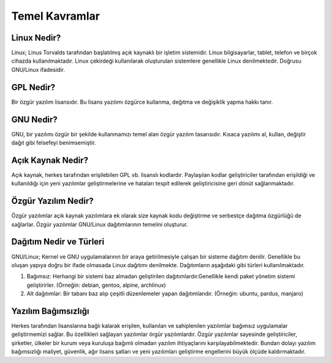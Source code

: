 **Temel Kavramlar**
+++++++++++++++++++

**Linux Nedir?**
----------------

Linux; Linus Torvalds tarafından başlatılmış açık kaynaklı bir işletim sistemidir. Linux bilgisayarlar, tablet, telefon ve birçok cihazda kullanılmaktadır. Linux çekirdeği kullanılarak oluşturulan sistemlere genellikle Linux denilmektedir. Doğrusu GNU/Linux ifadesidir.

**GPL Nedir?**
--------------

Bir özgür yazılım lisansıdır. Bu lisans yazılımı özgürce kullanma, değıtma ve değişiklik yapma hakkı tanır.

**GNU Nedir?**
--------------

GNU, bir yazılımı özgür bir şekilde kullanmamızı temel alan özgür yazılım tasarısıdır. Kısaca yazılımı al, kullan, değiştir dağıt gibi felsefeyi benimsemiştir.


**Açık Kaynak Nedir?**
----------------------

Açık kaynak, herkes tarafından erişilebilen GPL vb. lisanslı kodlardır. Paylaşılan kodlar geliştiriciler tarafından erişildiği ve kullanıldığı için yeni yazılımlar geliştirmelerine ve hataları tespit edilerek geliştiricisine geri dönüt sağlanmaktadır.

**Özgür Yazılım Nedir?**
------------------------
Özgür yazılımlar açık kaynak yazılımlara ek olarak size kaynak kodu değiştirme ve serbestçe dağıtma özgürlüğü de sağlarlar. Özgür yazılımlar GNU/Linux dağıtımlarının temelini oluşturur.

**Dağıtım Nedir ve Türleri**
----------------------------

GNU/Linux; Kernel ve GNU uygulamalarının bir araya getirilmesiyle çalışan bir sisteme dağıtım denilir. Genellikle bu oluşan yapıya doğru bir ifade olmasada Linux dağıtımı denilmekte. Dağıtımların aşağıdaki gibi türleri kullanılmaktadır.

1. Bağımsız: Herhangi bir sistemi baz almadan geliştirilen dağıtımlardır.Genellikle kendi paket yönetim sistemi geliştirirler. (Örneğin: debian, gentoo, alpine, archlinux)

2. Alt dağıtımlar: Bir tabanı baz alıp çeşitli düzenlemeler yapan dağıtımlandır. (Örneğin: ubuntu, pardus, manjaro)

**Yazılım Bağımsızlığı**
-----------------------

Herkes tarafından lisanslarına bağlı kalarak erişilen, kullanılan ve sahiplenilen yazılımlar bağımsız uygulamalar geliştirmemizi sağlar. Bu özellikleri sağlayan yazılımlar örgür yazılımlardır. Özgür yazılımlar sayesinde geliştiriciler, şirketler, ülkeler bir kurum veya kuruluşa bağımlı olmadan yazılım ihtiyaçlarını karşılayabilmektedir. Bundan dolayı yazılım bağımsızlığı maliyet, güvenlik, ağır lisans şatları ve yeni yazılımları geliştirme engellerini büyük ölçüde kaldırmaktadır.


.. raw:: pdf

   PageBreak

